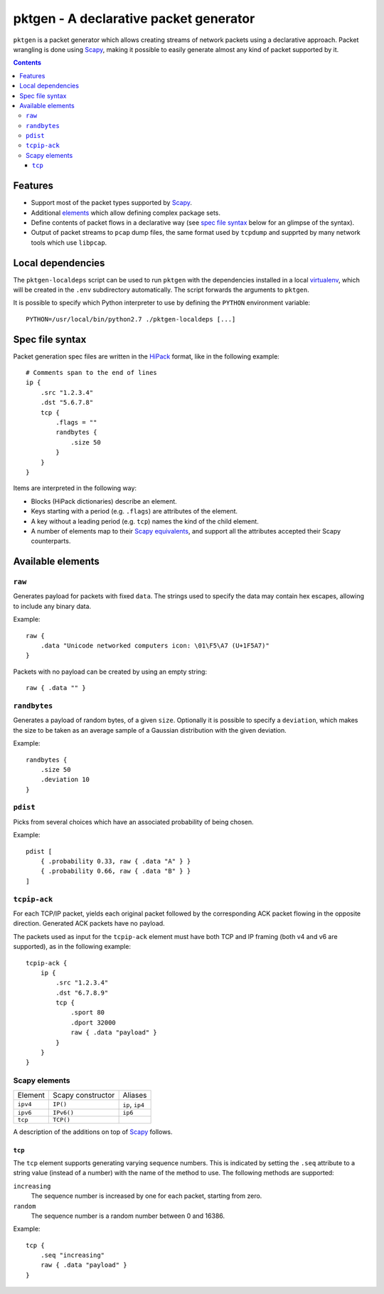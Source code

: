 pktgen - A declarative packet generator
=======================================

``pktgen`` is a packet generator which allows creating streams of network
packets using a declarative approach. Packet wrangling is done using Scapy_,
making it possible to easily generate almost any kind of packet supported by
it.

.. contents::


Features
--------

* Support most of the packet types supported by Scapy_.
* Additional `elements <available elements_>`__ which allow defining
  complex package sets. 
* Define contents of packet flows in a declarative way (see
  `spec file syntax`_ below for an glimpse of the syntax).
* Output of packet streams to ``pcap`` dump files, the same format used by
  ``tcpdump`` and supprted by many network tools which use ``libpcap``.


Local dependencies
------------------

The ``pktgen-localdeps`` script can be used to run ``pktgen`` with the
dependencies installed in a local virtualenv_, which will be created in the
``.env`` subdirectory automatically. The script forwards the arguments to
``pktgen``.

It is possible to specify which Python interpreter to use by defining the
``PYTHON`` environment variable::

    PYTHON=/usr/local/bin/python2.7 ./pktgen-localdeps [...]


Spec file syntax
----------------

Packet generation spec files are written in the HiPack_ format, like in the
following example::

    # Comments span to the end of lines
    ip {
        .src "1.2.3.4"
        .dst "5.6.7.8"
        tcp {
            .flags = ""
            randbytes {
                .size 50
            }
        }
    }

Items are interpreted in the following way:

* Blocks (HiPack dictionaries) describe an element.
* Keys starting with a period (e.g. ``.flags``) are attributes of the
  element.
* A key without a leading period (e.g. ``tcp``) names the kind of the
  child element.
* A number of elements map to their Scapy_ `equivalents <Scapy elements_>`__,
  and support all the attributes accepted their Scapy counterparts.


Available elements
------------------

``raw``
~~~~~~~
Generates payload for packets with fixed ``data``. The strings used to
specify the data may contain hex escapes, allowing to include any binary
data.

Example::

    raw {
        .data "Unicode networked computers icon: \01\F5\A7 (U+1F5A7)"
    }

Packets with no payload can be created by using an empty string::

    raw { .data "" }


``randbytes``
~~~~~~~~~~~~~
Generates a payload of random bytes, of a given ``size``. Optionally it is
possible to specify a ``deviation``, which makes the size to be taken as an
average sample of a Gaussian distribution with the given deviation.

Example::

    randbytes {
        .size 50
        .deviation 10
    }


``pdist``
~~~~~~~~~
Picks from several choices which have an associated probability of being
chosen.

Example::

    pdist [
        { .probability 0.33, raw { .data "A" } }
        { .probability 0.66, raw { .data "B" } }
    ]


``tcpip-ack``
~~~~~~~~~~~~~
For each TCP/IP packet, yields each original packet followed by the
corresponding ACK packet flowing in the opposite direction. Generated
ACK packets have no payload.

The packets used as input for the ``tcpip-ack`` element must have both
TCP and IP framing (both v4 and v6 are supported), as in the following
example::

    tcpip-ack {
        ip {
            .src "1.2.3.4"
            .dst "6.7.8.9"
            tcp {
                .sport 80
                .dport 32000
                raw { .data "payload" }
            }
        }
    }


Scapy elements
~~~~~~~~~~~~~~

========= ================== ===========================
Element   Scapy constructor  Aliases
--------- ------------------ ---------------------------
``ipv4``  ``IP()``           ``ip``, ``ip4``
``ipv6``  ``IPv6()``         ``ip6``
``tcp``   ``TCP()``
========= ================== ===========================

A description of the additions on top of Scapy_ follows.

``tcp``
^^^^^^^
The ``tcp`` element supports generating varying sequence numbers. This
is indicated by setting the ``.seq`` attribute to a string value (instead
of a number) with the name of the method to use. The following methods
are supported:

``increasing``
    The sequence number is increased by one for each packet, starting
    from zero.
``random``
    The sequence number is a random number between 0 and 16386.

Example::

    tcp {
        .seq "increasing"
        raw { .data "payload" }
    }


.. _HiPack: http://hipack.org
.. _virtualenv: https://virtualenv.pypa.io/
.. _scapy: http://www.secdev.org/projects/scapy/

